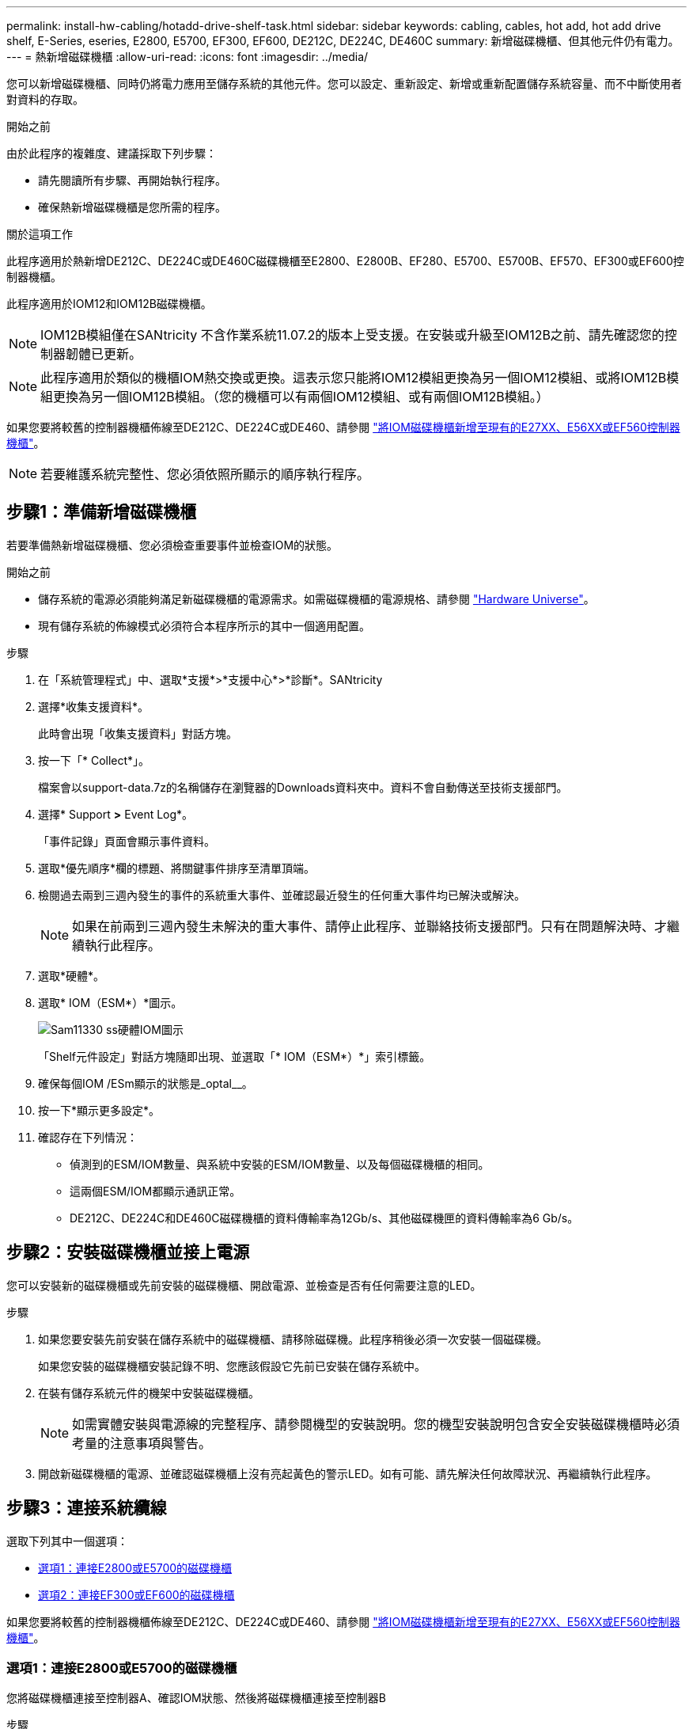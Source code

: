 ---
permalink: install-hw-cabling/hotadd-drive-shelf-task.html 
sidebar: sidebar 
keywords: cabling, cables, hot add, hot add drive shelf, E-Series, eseries, E2800, E5700, EF300, EF600, DE212C, DE224C, DE460C 
summary: 新增磁碟機櫃、但其他元件仍有電力。 
---
= 熱新增磁碟機櫃
:allow-uri-read: 
:icons: font
:imagesdir: ../media/


[role="lead"]
您可以新增磁碟機櫃、同時仍將電力應用至儲存系統的其他元件。您可以設定、重新設定、新增或重新配置儲存系統容量、而不中斷使用者對資料的存取。

.開始之前
由於此程序的複雜度、建議採取下列步驟：

* 請先閱讀所有步驟、再開始執行程序。
* 確保熱新增磁碟機櫃是您所需的程序。


.關於這項工作
此程序適用於熱新增DE212C、DE224C或DE460C磁碟機櫃至E2800、E2800B、EF280、E5700、E5700B、EF570、EF300或EF600控制器機櫃。

此程序適用於IOM12和IOM12B磁碟機櫃。


NOTE: IOM12B模組僅在SANtricity 不含作業系統11.07.2的版本上受支援。在安裝或升級至IOM12B之前、請先確認您的控制器韌體已更新。


NOTE: 此程序適用於類似的機櫃IOM熱交換或更換。這表示您只能將IOM12模組更換為另一個IOM12模組、或將IOM12B模組更換為另一個IOM12B模組。（您的機櫃可以有兩個IOM12模組、或有兩個IOM12B模組。）

如果您要將較舊的控制器機櫃佈線至DE212C、DE224C或DE460、請參閱 https://mysupport.netapp.com/ecm/ecm_download_file/ECMLP2859057["將IOM磁碟機櫃新增至現有的E27XX、E56XX或EF560控制器機櫃"^]。


NOTE: 若要維護系統完整性、您必須依照所顯示的順序執行程序。



== 步驟1：準備新增磁碟機櫃

若要準備熱新增磁碟機櫃、您必須檢查重要事件並檢查IOM的狀態。

.開始之前
* 儲存系統的電源必須能夠滿足新磁碟機櫃的電源需求。如需磁碟機櫃的電源規格、請參閱 https://hwu.netapp.com/Controller/Index?platformTypeId=2357027["Hardware Universe"^]。
* 現有儲存系統的佈線模式必須符合本程序所示的其中一個適用配置。


.步驟
. 在「系統管理程式」中、選取*支援*>*支援中心*>*診斷*。SANtricity
. 選擇*收集支援資料*。
+
此時會出現「收集支援資料」對話方塊。

. 按一下「* Collect*」。
+
檔案會以support-data.7z的名稱儲存在瀏覽器的Downloads資料夾中。資料不會自動傳送至技術支援部門。

. 選擇* Support *>* Event Log*。
+
「事件記錄」頁面會顯示事件資料。

. 選取*優先順序*欄的標題、將關鍵事件排序至清單頂端。
. 檢閱過去兩到三週內發生的事件的系統重大事件、並確認最近發生的任何重大事件均已解決或解決。
+

NOTE: 如果在前兩到三週內發生未解決的重大事件、請停止此程序、並聯絡技術支援部門。只有在問題解決時、才繼續執行此程序。

. 選取*硬體*。
. 選取* IOM（ESM*）*圖示。
+
image::../media/sam1130_ss_hardware_iom_icon.gif[Sam11330 ss硬體IOM圖示]

+
「Shelf元件設定」對話方塊隨即出現、並選取「* IOM（ESM*）*」索引標籤。

. 確保每個IOM /ESm顯示的狀態是_optal__。
. 按一下*顯示更多設定*。
. 確認存在下列情況：
+
** 偵測到的ESM/IOM數量、與系統中安裝的ESM/IOM數量、以及每個磁碟機櫃的相同。
** 這兩個ESM/IOM都顯示通訊正常。
** DE212C、DE224C和DE460C磁碟機櫃的資料傳輸率為12Gb/s、其他磁碟機匣的資料傳輸率為6 Gb/s。






== 步驟2：安裝磁碟機櫃並接上電源

您可以安裝新的磁碟機櫃或先前安裝的磁碟機櫃、開啟電源、並檢查是否有任何需要注意的LED。

.步驟
. 如果您要安裝先前安裝在儲存系統中的磁碟機櫃、請移除磁碟機。此程序稍後必須一次安裝一個磁碟機。
+
如果您安裝的磁碟機櫃安裝記錄不明、您應該假設它先前已安裝在儲存系統中。

. 在裝有儲存系統元件的機架中安裝磁碟機櫃。
+

NOTE: 如需實體安裝與電源線的完整程序、請參閱機型的安裝說明。您的機型安裝說明包含安全安裝磁碟機櫃時必須考量的注意事項與警告。

. 開啟新磁碟機櫃的電源、並確認磁碟機櫃上沒有亮起黃色的警示LED。如有可能、請先解決任何故障狀況、再繼續執行此程序。




== 步驟3：連接系統纜線

選取下列其中一個選項：

* <<選項1：連接E2800或E5700的磁碟機櫃>>
* <<選項2：連接EF300或EF600的磁碟機櫃>>


如果您要將較舊的控制器機櫃佈線至DE212C、DE224C或DE460、請參閱 https://mysupport.netapp.com/ecm/ecm_download_file/ECMLP2859057["將IOM磁碟機櫃新增至現有的E27XX、E56XX或EF560控制器機櫃"^]。



=== 選項1：連接E2800或E5700的磁碟機櫃

您將磁碟機櫃連接至控制器A、確認IOM狀態、然後將磁碟機櫃連接至控制器B

.步驟
. 將磁碟機櫃連接至控制器A
+
下圖顯示其他磁碟機櫃與控制器A之間的連線範例若要在您的機型上找到連接埠、請參閱 https://hwu.netapp.com/Controller/Index?platformTypeId=2357027["Hardware Universe"^]。

+
image::../media/hot_e5700_0.png[Hot e5700 0]

+
image::../media/hot_e5700_1.png[Hot e5700 1.]

. 在「系統管理程式」中、按一下「*硬體*」SANtricity 。
+

NOTE: 在此程序中、您只有一個作用中路徑可通往控制器機櫃。

. 視需要向下捲動以查看新儲存系統中的所有磁碟機櫃。如果未顯示新磁碟機櫃、請解決連線問題。
. 選取新磁碟機櫃的* ESM/IOM*圖示。
+
image::../media/sam1130_ss_hardware_iom_icon.gif[Sam11330 ss硬體IOM圖示]

+
「*機櫃元件設定*」對話方塊隨即出現。

. 在「*機架元件設定*」對話方塊中選取「* ESM/IOM*」索引標籤。
. 選擇*顯示更多選項*、然後確認下列事項：
+
** 列出了IOM / esm A。
** SAS-3磁碟機櫃的目前資料傳輸率為12 Gbps。
** 卡片通訊正常。


. 從控制器B拔下所有擴充纜線
. 將磁碟機櫃連接至控制器B
+
下圖顯示其他磁碟機櫃與控制器B之間的連線範例若要在您的機型上找到連接埠、請參閱 https://hwu.netapp.com/Controller/Index?platformTypeId=2357027["Hardware Universe"^]。

+
image::../media/hot_e5700_2.png[Hot e5700 2.]

. 如果尚未選取、請選取「*機架元件設定*」對話方塊中的「* ESM/IOM*」索引標籤、然後選取「*顯示更多選項*」。驗證卡通訊是否為*是*。
+

NOTE: Optimal（最佳）狀態表示新磁碟機櫃相關的備援遺失錯誤已解決、且儲存系統已穩定。





=== 選項2：連接EF300或EF600的磁碟機櫃

您將磁碟機櫃連接至控制器A、確認IOM狀態、然後將磁碟機櫃連接至控制器B

.開始之前
* 您已將韌體更新為最新版本。若要更新韌體、請遵循中的指示 link:../upgrade-santricity/index.html["升級SANtricity 作業系統"]。


.步驟
. 從IOM12連接埠1和2拔下堆疊中前一個機櫃的兩條A側控制器纜線、然後將它們連接至新的IOM12連接埠1和2。
+
image::../media/de224c_sides.png[去除224c側邊]

. 將纜線連接至A側IOM12連接埠、從新機櫃連接至上一個機櫃IOM12連接埠1和2。
+
下圖顯示額外磁碟機櫃與上一個最後一個磁碟櫃之間的側邊連線範例。若要在您的機型上找到連接埠、請參閱 https://hwu.netapp.com/Controller/Index?platformTypeId=2357027["Hardware Universe"^]。

+
image::../media/hot_ef_0.png[Hot ef 0]

+
image::../media/hot_ef_1.png[熱備份1.]

. 在「系統管理程式」中、按一下「*硬體*」SANtricity 。
+

NOTE: 在此程序中、您只有一個作用中路徑可通往控制器機櫃。

. 視需要向下捲動以查看新儲存系統中的所有磁碟機櫃。如果未顯示新磁碟機櫃、請解決連線問題。
. 選取新磁碟機櫃的* ESM/IOM*圖示。
+
image::../media/sam1130_ss_hardware_iom_icon.gif[Sam11330 ss硬體IOM圖示]

+
「*機櫃元件設定*」對話方塊隨即出現。

. 在「*機架元件設定*」對話方塊中選取「* ESM/IOM*」索引標籤。
. 選擇*顯示更多選項*、然後確認下列事項：
+
** 列出了IOM / esm A。
** SAS-3磁碟機櫃的目前資料傳輸率為12 Gbps。
** 卡片通訊正常。


. 從IOM12連接埠1和2拔下B側控制器纜線、從堆疊中的上一個最後一個機櫃拔下、然後將它們連接至新的機櫃IOM12連接埠1和2。
. 將纜線連接至B側IOM12連接埠、從新機櫃連接至上一個機櫃IOM12連接埠1和2。
+
下圖顯示額外磁碟機櫃與上一個最後一個磁碟櫃之間的B側連線範例。若要在您的機型上找到連接埠、請參閱 https://hwu.netapp.com/Controller/Index?platformTypeId=2357027["Hardware Universe"^]。

+
image::../media/hot_ef_2.png[熱備份2.]

. 如果尚未選取、請選取「*機架元件設定*」對話方塊中的「* ESM/IOM*」索引標籤、然後選取「*顯示更多選項*」。驗證卡通訊是否為*是*。
+

NOTE: Optimal（最佳）狀態表示新磁碟機櫃相關的備援遺失錯誤已解決、且儲存系統已穩定。





== 步驟4：完成熱新增

您可以檢查是否有任何錯誤、並確認新新增的磁碟機櫃使用最新的韌體來完成熱新增功能。

.步驟
. 在「系統管理程式」中、按一下「*首頁*」SANtricity 。
. 如果頁面頂端的中央顯示標有*從問題中恢復*的連結、請按一下連結、並解決Recovery Guru中指出的任何問題。
. 在「支援系統管理程式」中、按一下「*硬體*」、然後視需要向下捲動以查看新增的磁碟機櫃。SANtricity
. 對於先前安裝在不同儲存系統中的磁碟機、請在新安裝的磁碟機櫃中一次新增一個磁碟機。在插入下一個磁碟機之前、請等待每個磁碟機都能被辨識。
+
當儲存系統辨識磁碟機時、「*硬體*」頁面中的磁碟機插槽呈現為藍色矩形。

. 選取*支援*>*支援中心*>*支援資源*索引標籤。
. 按一下「*軟體與韌體詳細目錄*」連結、檢查新磁碟機櫃上安裝的IOM / esm韌體版本和磁碟機韌體版本。
+

NOTE: 您可能需要向下捲動頁面、才能找到此連結。

. 如有必要、請升級磁碟機韌體。
+
除非您已停用升級功能、否則IOM / ESm韌體會自動升級至最新版本。



熱新增程序已完成。您可以恢復正常作業。
